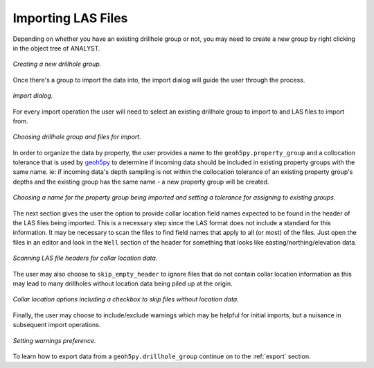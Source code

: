 .. _import:

Importing LAS Files
===================

Depending on whether you have an existing drillhole group or not, you may need to
create a new group by right clicking in the object tree of ANALYST.

.. figure:: /images/import/create_drillhole_group.png
    :align: center
    :width: 60%

    *Creating a new drillhole group.*

Once there's a group to import the data into, the import dialog will guide the
user through the process.

.. figure:: /images/import/import.png
    :align: center
    :width: 100%

    *Import dialog.*

For every import operation the user will need to select an existing drillhole
group to import to and LAS files to import from.

.. figure:: /images/import/drillhole_group_and_file_selection.png
    :align: center
    :width: 45%

    *Choosing drillhole group and files for import.*

In order to organize the data by property, the user provides a name to the
``geoh5py.property_group`` and a collocation tolerance that is used by
`geoh5py <https://mirageoscience-geoh5py.readthedocs-hosted.com/en/stable/index.html>`_ to determine if incoming data should be included in existing
property groups with the same name.  ie: if incoming data's depth sampling
is not within the collocation tolerance of an existing property group's
depths and the existing group has the same name - a new property group will
be created.

.. figure:: /images/import/property_group_options.png
    :align: center
    :width: 50%

    *Choosing a name for the property group being imported and setting a tolerance for assigning to existing groups.*

The next section gives the user the option to provide collar location field names
expected to be found in the header of the LAS files being imported.  This is a
necessary step since the LAS format does not include a standard for this
information.  It may be necessary to scan the files to find field names that apply
to all (or most) of the files.  Just open the files in an editor and look in the
``Well`` section of the header for something that looks like easting/northing/elevation
data.

.. figure:: /images/import/las_collar_locations.png
    :align: center
    :width: 50%

    *Scanning LAS file headers for collar location data.*

The user may also choose to ``skip_empty_header`` to ignore files that do not contain
collar location information as this may lead to many drillholes without location data
being piled up at the origin.

.. figure:: /images/import/collar_options.png
    :align: center
    :width: 50%

    *Collar location options including a checkbox to skip files without location data.*

Finally, the user may choose to include/exclude warnings which may be helpful
for initial imports, but a nuisance in subsequent import operations.

.. figure:: /images/import/warnings_control.png
    :align: center
    :width: 15%

    *Setting warnings preference.*

To learn how to export data from a ``geoh5py.drillhole_group`` continue on to
the :ref:`export` section.
